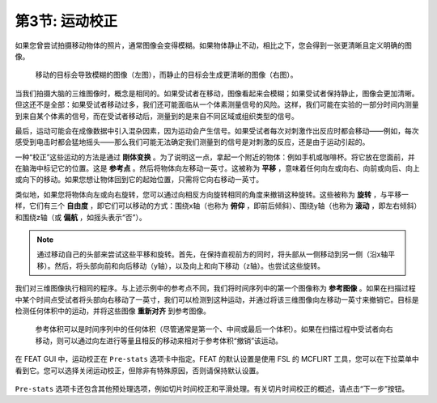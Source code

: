.. _Motion_Correction:

第3节: 运动校正
^^^^^^^^^^

如果您曾尝试拍摄移动物体的照片，通常图像会变得模糊。如果物体静止不动，相比之下，您会得到一张更清晰且定义明确的图像。


.. figure:: Hand_Motion.png

  移动的目标会导致模糊的图像（左图），而静止的目标会生成更清晰的图像（右图）。
  
当我们拍摄大脑的三维图像时，概念是相同的。如果受试者在移动，图像看起来会模糊；如果受试者保持静止，图像会更加清晰。但这还不是全部：如果受试者移动过多，我们还可能面临从一个体素测量信号的风险。这样，我们可能在实验的一部分时间内测量到来自某个体素的信号，而在受试者移动后，测量到的是来自不同区域或组织类型的信号。

.. 此处可以包含一个动画来说明上述段落

最后，运动可能会在成像数据中引入混杂因素，因为运动会产生信号。如果受试者每次对刺激作出反应时都会移动——例如，每次感受到电击时都会猛地摇头——那么我们可能无法确定我们测量到的信号是对刺激的反应，还是由于运动引起的。

一种“校正”这些运动的方法是通过 **刚体变换** 。为了说明这一点，拿起一个附近的物体：例如手机或咖啡杯。将它放在您面前，并在脑海中标记它的位置。这是 **参考点** 。然后将物体向左移动一英寸。这被称为 **平移** ，意味着任何向左或向右、向前或向后、向上或向下的移动。如果您想让物体回到它的起始位置，只需将它向右移动一英寸。

类似地，如果您将物体向左或向右旋转，您可以通过向相反方向旋转相同的角度来撤销这种旋转。这些被称为 **旋转** ，与平移一样，它们有三个 **自由度** ，即它们可以移动的方式：围绕x轴（也称为 **俯仰** ，即前后倾斜）、围绕y轴（也称为 **滚动** ，即左右倾斜）和围绕z轴（或 **偏航** ，如摇头表示“否”）。

.. note::

  通过移动自己的头部来尝试这些平移和旋转。首先，在保持直视前方的同时，将头部从一侧移动到另一侧（沿x轴平移）。然后，将头部向前和向后移动（y轴），以及向上和向下移动（z轴）。也尝试这些旋转。

我们对三维图像执行相同的程序。与上述示例中的参考点不同，我们将时间序列中的第一个图像称为 **参考图像** 。如果在扫描过程中某个时间点受试者将头部向右移动了一英寸，我们可以检测到这种运动，并通过将该三维图像向左移动一英寸来撤销它。目标是检测任何体积中的运动，并将这些图像 **重新对齐** 到参考图像。

.. figure:: MotionCorrectionExample.gif

  参考体积可以是时间序列中的任何体积（尽管通常是第一个、中间或最后一个体积）。如果在扫描过程中受试者向右移动，则可以通过向左进行等量且相反的移动来相对于参考体积“撤销”该运动。
  
在 FEAT GUI 中，运动校正在 ``Pre-stats`` 选项卡中指定。FEAT 的默认设置是使用 FSL 的 MCFLIRT 工具，您可以在下拉菜单中看到它。您可以选择关闭运动校正，但除非有特殊原因，否则请保持默认设置。

.. figure:: FEAT_MCFLIRT.png


.. :scale: 60 %


``Pre-stats`` 选项卡还包含其他预处理选项，例如切片时间校正和平滑处理。有关切片时间校正的概述，请点击“下一步”按钮。
